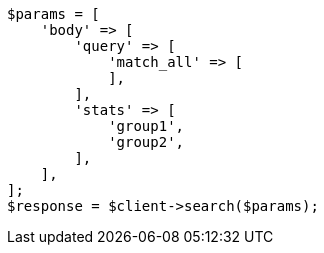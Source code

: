 // search.asciidoc:96

[source, php]
----
$params = [
    'body' => [
        'query' => [
            'match_all' => [
            ],
        ],
        'stats' => [
            'group1',
            'group2',
        ],
    ],
];
$response = $client->search($params);
----
